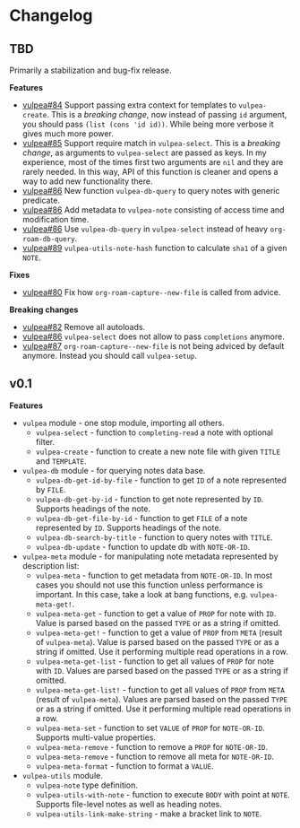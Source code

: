 :PROPERTIES:
:ID:                     e96f8ec2-368c-4d7a-9afa-a4bab5b8511e
:END:

* Changelog
:PROPERTIES:
:ID:                     e3f3602c-426e-451e-bcb5-b59b99e3b10e
:END:

** TBD
:PROPERTIES:
:ID:                     a5682f43-7d2e-47ea-9889-db1ecceb42ef
:END:

Primarily a stabilization and bug-fix release.

*Features*

- [[https://github.com/d12frosted/vulpea/pull/84][vulpea#84]] Support passing extra context for templates to =vulpea-create=. This
  is a /breaking change/, now instead of passing =id= argument, you should pass
  =(list (cons 'id id))=. While being more verbose it gives much more power.
- [[https://github.com/d12frosted/vulpea/pull/85][vulpea#85]] Support require match in =vulpea-select=. This is a /breaking
  change/, as arguments to =vulpea-select= are passed as keys. In my experience,
  most of the times first two arguments are =nil= and they are rarely needed. In
  this way, API of this function is cleaner and opens a way to add new
  functionality there.
- [[https://github.com/d12frosted/vulpea/pull/86][vulpea#86]] New function =vulpea-db-query= to query notes with generic predicate.
- [[https://github.com/d12frosted/vulpea/pull/86][vulpea#86]] Add metadata to =vulpea-note= consisting of access time and
  modification time.
- [[https://github.com/d12frosted/vulpea/pull/86][vulpea#86]] Use =vulpea-db-query= in =vulpea-select= instead of heavy
  =org-roam-db-query=.
- [[https://github.com/d12frosted/vulpea/pull/89][vulpea#89]] =vulpea-utils-note-hash= function to calculate =sha1= of a given
  =NOTE=.

*Fixes*

- [[https://github.com/d12frosted/vulpea/pull/80][vulpea#80]] Fix how =org-roam-capture--new-file= is called from advice.

*Breaking changes*

- [[https://github.com/d12frosted/vulpea/pull/82][vulpea#82]] Remove all autoloads.
- [[https://github.com/d12frosted/vulpea/pull/86][vulpea#86]] =vulpea-select= does not allow to pass =completions= anymore.
- [[https://github.com/d12frosted/vulpea/pull/87][vulpea#87]] =org-roam-capture--new-file= is not being adviced by default anymore. Instead
  you should call =vulpea-setup=.

** v0.1
:PROPERTIES:
:ID:                     2649dad1-485a-4082-986a-5d67698604db
:END:

*Features*

- =vulpea= module - one stop module, importing all others.
  - =vulpea-select= - function to =completing-read= a note with optional filter.
  - =vulpea-create= - function to create a new note file with given =TITLE= and
    =TEMPLATE=.
- =vulpea-db= module - for querying notes data base.
  - =vulpea-db-get-id-by-file= - function to get =ID= of a note represented by
    =FILE=.
  - =vulpea-db-get-by-id= - function to get note represented by =ID=. Supports
    headings of the note.
  - =vulpea-db-get-file-by-id= - function to get =FILE= of a note represented by
    =ID=. Supports headings of the note.
  - =vulpea-db-search-by-title= - function to query notes with =TITLE=.
  - =vulpea-db-update= - function to update db with =NOTE-OR-ID=.
- =vulpea-meta= module - for manipulating note metadata represented by
  description list:
  - =vulpea-meta= - function to get metadata from =NOTE-OR-ID=. In most cases
    you should not use this function unless performance is important. In this
    case, take a look at bang functions, e.g. =vulpea-meta-get!=.
  - =vulpea-meta-get= - function to get a value of =PROP= for note with =ID=.
    Value is parsed based on the passed =TYPE= or as a string if omitted.
  - =vulpea-meta-get!= - function to get a value of =PROP= from =META= (result
    of =vulpea-meta=). Value is parsed based on the passed =TYPE= or as a string
    if omitted. Use it performing multiple read operations in a row.
  - =vulpea-meta-get-list= - function to get all values of =PROP= for note with
    =ID=. Values are parsed based on the passed =TYPE= or as a string if
    omitted.
  - =vulpea-meta-get-list!= - function to get all values of =PROP= from =META=
    (result of =vulpea-meta=). Values are parsed based on the passed =TYPE= or
    as a string if omitted. Use it performing multiple read operations in a row.
  - =vulpea-meta-set= - function to set =VALUE= of =PROP= for =NOTE-OR-ID=.
    Supports multi-value properties.
  - =vulpea-meta-remove= - function to remove a =PROP= for =NOTE-OR-ID=.
  - =vulpea-meta-remove= - function to remove all meta for =NOTE-OR-ID=.
  - =vulpea-meta-format= - function to format a =VALUE=.
- =vulpea-utils= module.
  - =vulpea-note= type definition.
  - =vulpea-utils-with-note= - function to execute =BODY= with point at =NOTE=.
    Supports file-level notes as well as heading notes.
  - =vulpea-utils-link-make-string= - make a bracket link to =NOTE=.
